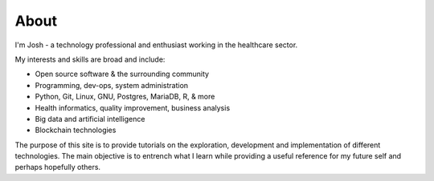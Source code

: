 About
#####################

I'm Josh - a technology professional and enthusiast working in the healthcare sector.

My interests and skills are broad and include:

* Open source software & the surrounding community
* Programming, dev-ops, system administration
* Python, Git, Linux, GNU, Postgres, MariaDB, R, & more
* Health informatics, quality improvement, business analysis
* Big data and artificial intelligence
* Blockchain technologies

The purpose of this site is to provide tutorials on the exploration, development and implementation of different technologies. The main objective is to entrench what I learn while providing a useful reference for my future self and perhaps hopefully others.